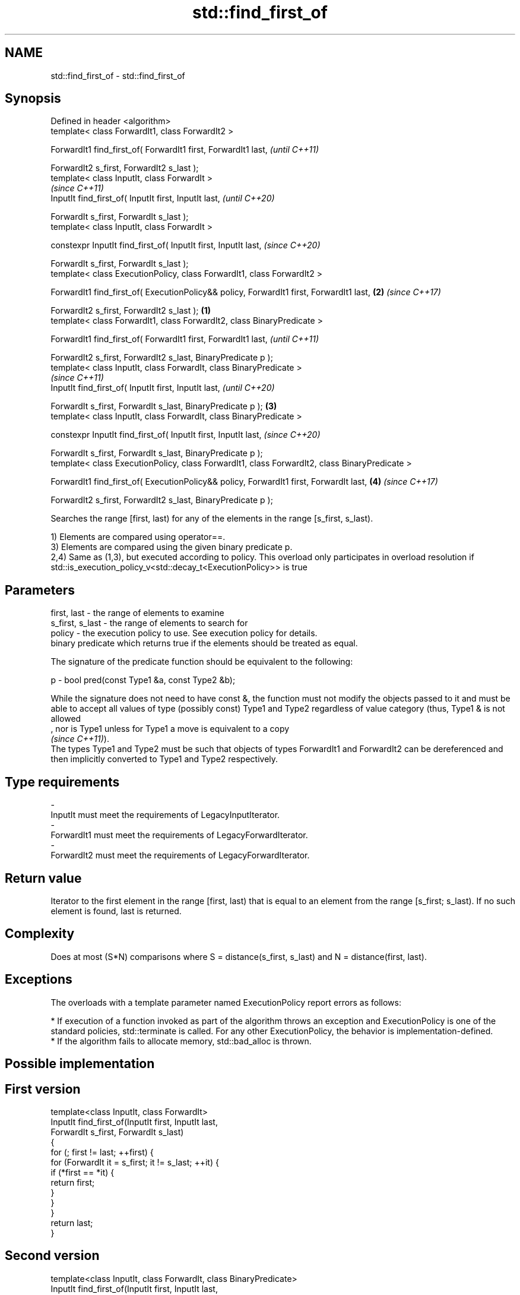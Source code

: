 .TH std::find_first_of 3 "2020.03.24" "http://cppreference.com" "C++ Standard Libary"
.SH NAME
std::find_first_of \- std::find_first_of

.SH Synopsis
   Defined in header <algorithm>
   template< class ForwardIt1, class ForwardIt2 >

   ForwardIt1 find_first_of( ForwardIt1 first, ForwardIt1 last,                                         \fI(until C++11)\fP

   ForwardIt2 s_first, ForwardIt2 s_last );
   template< class InputIt, class ForwardIt >
                                                                                                        \fI(since C++11)\fP
   InputIt find_first_of( InputIt first, InputIt last,                                                  \fI(until C++20)\fP

   ForwardIt s_first, ForwardIt s_last );
   template< class InputIt, class ForwardIt >

   constexpr InputIt find_first_of( InputIt first, InputIt last,                                        \fI(since C++20)\fP

   ForwardIt s_first, ForwardIt s_last );
   template< class ExecutionPolicy, class ForwardIt1, class ForwardIt2 >

   ForwardIt1 find_first_of( ExecutionPolicy&& policy, ForwardIt1 first, ForwardIt1 last,           \fB(2)\fP \fI(since C++17)\fP

   ForwardIt2 s_first, ForwardIt2 s_last );                                                     \fB(1)\fP
   template< class ForwardIt1, class ForwardIt2, class BinaryPredicate >

   ForwardIt1 find_first_of( ForwardIt1 first, ForwardIt1 last,                                                       \fI(until C++11)\fP

   ForwardIt2 s_first, ForwardIt2 s_last, BinaryPredicate p );
   template< class InputIt, class ForwardIt, class BinaryPredicate >
                                                                                                                      \fI(since C++11)\fP
   InputIt find_first_of( InputIt first, InputIt last,                                                                \fI(until C++20)\fP

   ForwardIt s_first, ForwardIt s_last, BinaryPredicate p );                                        \fB(3)\fP
   template< class InputIt, class ForwardIt, class BinaryPredicate >

   constexpr InputIt find_first_of( InputIt first, InputIt last,                                                      \fI(since C++20)\fP

   ForwardIt s_first, ForwardIt s_last, BinaryPredicate p );
   template< class ExecutionPolicy, class ForwardIt1, class ForwardIt2, class BinaryPredicate >

   ForwardIt1 find_first_of( ExecutionPolicy&& policy, ForwardIt1 first, ForwardIt last,                \fB(4)\fP           \fI(since C++17)\fP

   ForwardIt2 s_first, ForwardIt2 s_last, BinaryPredicate p );

   Searches the range [first, last) for any of the elements in the range [s_first, s_last).

   1) Elements are compared using operator==.
   3) Elements are compared using the given binary predicate p.
   2,4) Same as (1,3), but executed according to policy. This overload only participates in overload resolution if std::is_execution_policy_v<std::decay_t<ExecutionPolicy>> is true

.SH Parameters

   first, last     - the range of elements to examine
   s_first, s_last - the range of elements to search for
   policy          - the execution policy to use. See execution policy for details.
                     binary predicate which returns true if the elements should be treated as equal.

                     The signature of the predicate function should be equivalent to the following:

   p               - bool pred(const Type1 &a, const Type2 &b);

                     While the signature does not need to have const &, the function must not modify the objects passed to it and must be able to accept all values of type (possibly const) Type1 and Type2 regardless of value category (thus, Type1 & is not allowed
                     , nor is Type1 unless for Type1 a move is equivalent to a copy
                     \fI(since C++11)\fP).
                     The types Type1 and Type2 must be such that objects of types ForwardIt1 and ForwardIt2 can be dereferenced and then implicitly converted to Type1 and Type2 respectively. 
.SH Type requirements
   -
   InputIt must meet the requirements of LegacyInputIterator.
   -
   ForwardIt1 must meet the requirements of LegacyForwardIterator.
   -
   ForwardIt2 must meet the requirements of LegacyForwardIterator.

.SH Return value

   Iterator to the first element in the range [first, last) that is equal to an element from the range [s_first; s_last). If no such element is found, last is returned.

.SH Complexity

   Does at most (S*N) comparisons where S = distance(s_first, s_last) and N = distance(first, last).

.SH Exceptions

   The overloads with a template parameter named ExecutionPolicy report errors as follows:

     * If execution of a function invoked as part of the algorithm throws an exception and ExecutionPolicy is one of the standard policies, std::terminate is called. For any other ExecutionPolicy, the behavior is implementation-defined.
     * If the algorithm fails to allocate memory, std::bad_alloc is thrown.

.SH Possible implementation

.SH First version
   template<class InputIt, class ForwardIt>
   InputIt find_first_of(InputIt first, InputIt last,
                         ForwardIt s_first, ForwardIt s_last)
   {
       for (; first != last; ++first) {
           for (ForwardIt it = s_first; it != s_last; ++it) {
               if (*first == *it) {
                   return first;
               }
           }
       }
       return last;
   }
.SH Second version
   template<class InputIt, class ForwardIt, class BinaryPredicate>
   InputIt find_first_of(InputIt first, InputIt last,
                         ForwardIt s_first, ForwardIt s_last,
                         BinaryPredicate p)
   {
       for (; first != last; ++first) {
           for (ForwardIt it = s_first; it != s_last; ++it) {
               if (p(*first, *it)) {
                   return first;
               }
           }
       }
       return last;
   }

.SH Example

   The following code searches for any of specified integers in a vector of integers:

   
// Run this code

 #include <algorithm>
 #include <iostream>
 #include <vector>

 int main()
 {
     std::vector<int> v{0, 2, 3, 25, 5};
     std::vector<int> t{3, 19, 10, 2};

     auto result = std::find_first_of(v.begin(), v.end(), t.begin(), t.end());

     if (result == v.end()) {
         std::cout << "no elements of v were equal to 3, 19, 10 or 2\\n";
     } else {
         std::cout << "found a match at "
                   << std::distance(v.begin(), result) << "\\n";
     }
  }

.SH Output:

 found a match at 1

.SH See also

   find
   find_if     finds the first element satisfying specific criteria
   find_if_not \fI(function template)\fP
   \fI(C++11)\fP
